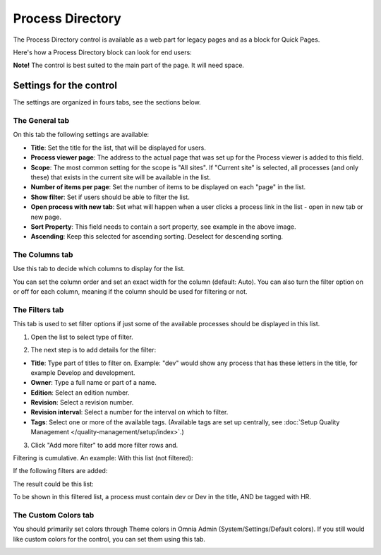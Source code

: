 Process Directory
===========================

The Process Directory control is available as a web part for legacy pages and as a block for Quick Pages.

Here's how a Process Directory block can look for end users:

.. image:: process-list-end-users-new2.png

**Note!** The control is best suited to the main part of the page. It will need space.

Settings for the control
**************************
The settings are organized in fours tabs, see the sections below.

The General tab
-------------------
On this tab the following settings are available:

.. image:: process-directory-settings-general-new.png

+ **Title**: Set the title for the list, that will be displayed for users.
+ **Process viewer page**: The address to the actual page that was set up for the Process viewer is added to this field.
+ **Scope**: The most common setting for the scope is "All sites". If "Current site" is selected, all processes (and only these) that exists in the current site will be available in the list.
+ **Number of items per page**: Set the number of items to be displayed on each "page" in the list.
+ **Show filter**: Set if users should be able to filter the list. 
+ **Open process with new tab**: Set what will happen when a user clicks a process link in the list - open in new tab or new page.
+ **Sort Property**: This field needs to contain a sort property, see example in the above image.
+ **Ascending**: Keep this selected for ascending sorting. Deselect for descending sorting.

The Columns tab
------------------
Use this tab to decide which columns to display for the list.

.. image:: process-directory-columns-new.png

You can set the column order and set an exact width for the column (default: Auto). You can also turn the filter option on or off for each column, meaning if the column should be used for filtering or not.

The Filters tab
------------------
This tab is used to set filter options if just some of the available processes should be displayed in this list.

.. image:: process-directory-filters-new.png

1. Open the list to select type of filter.

.. image:: process-directory-select-filter-new.png

2. The next step is to add details for the filter:

+ **Title**: Type part of titles to filter on. Example: "dev" would show any process that has these letters in the title, for example Develop and development.
+ **Owner**: Type a full name or part of a name.
+ **Edition**: Select an edition number.
+ **Revision**: Select a revision number.
+ **Revision interval**: Select a number for the interval on which to filter.
+ **Tags**: Select one or more of the available tags. (Available tags are set up centrally, see :doc:`Setup Quality Management </quality-management/setup/index>`.)

3. Click "Add more filter" to add more filter rows and.

Filtering is cumulative. An example: With this list (not filtered):

.. image:: process-directory-no-filter.png

If the following filters are added:

.. image:: process-directory-filter-example.png

The result could be this list:

.. image:: process-directory-filtered.png

To be shown in this filtered list, a process must contain dev or Dev in the title, AND be tagged with HR.

The Custom Colors tab
-----------------------
You should primarily set colors through Theme colors in Omnia Admin (System/Settings/Default colors). If you still would like custom colors for the control, you can set them using this tab.

.. image:: process-directory-colors.png
